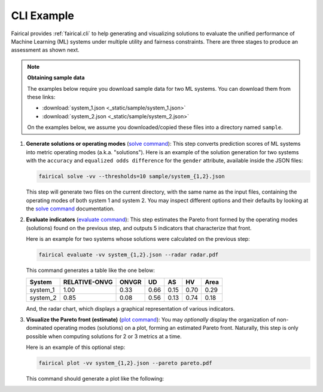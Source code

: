 .. SPDX-FileCopyrightText: Copyright © 2025 Idiap Research Institute <contact@idiap.ch>
..
.. SPDX-License-Identifier: GPL-3.0-or-later

.. _fairical.usage.cli:

=============
 CLI Example
=============

Fairical provides :ref:`fairical.cli` to help generating and visualizing solutions to
evaluate the unified performance of Machine Learning (ML) systems under multiple utility
and fairness constraints. There are three stages to produce an assessment as shown next.

.. note:: **Obtaining sample data**

   The examples below require you download sample data for two ML systems. You can
   download them from these links:

   * :download:`system_1.json <_static/sample/system_1.json>`
   * :download:`system_2.json <_static/sample/system_2.json>`

   On the examples below, we assume you downloaded/copied these files into a directory
   named ``sample``.


1. **Generate solutions or operating modes** (`solve command
   <../cli.html#fairical-solve>`_): This step converts prediction scores of ML systems
   into metric operating modes (a.k.a. "solutions"). Here is an example of the solution
   generation for two systems with the ``accuracy`` and ``equalized odds difference``
   for the ``gender`` attribute, available inside the JSON files:

   .. code:: sh

      fairical solve -vv --thresholds=10 sample/system_{1,2}.json

   This step will generate two files on the current directory, with the same name as the
   input files, containing the operating modes of both system 1 and system 2.  You may
   inspect different options and their defaults by looking at the `solve command
   <../cli.html#fairical-solve>`_ documentation.

2. **Evaluate indicators** (`evaluate command <../cli.html#fairical-evaluate>`_): This
   step estimates the Pareto front formed by the operating modes (solutions) found on
   the previous step, and outputs 5 indicators that characterize that front.

   Here is an example for two systems whose solutions were calculated on the previous
   step:

   .. code:: sh

      fairical evaluate -vv system_{1,2}.json --radar radar.pdf

   This command generates a table like the one below:

   ========  ===============  =======  ====  ====  ====  ======
   System    RELATIVE-ONVG    ONVGR    UD    AS    HV    Area
   ========  ===============  =======  ====  ====  ====  ======
   system_1             1.00     0.33  0.66  0.15  0.70    0.29
   system_2             0.85     0.08  0.56  0.13  0.74    0.18
   ========  ===============  =======  ====  ====  ====  ======

   And, the radar chart, which displays a graphical representation of various
   indicators.

   .. image:: img/radar.svg
      :width: 80%
      :align: center
      :alt: Simple radar chart in SVG format

3. **Visualize the Pareto front (estimate)** (`plot command
   <../cli.html#fairical-plot>`_): You may *optionally* display the organization of
   non-dominated operating modes (solutions) on a plot, forming an estimated Pareto
   front. Naturally, this step is only possible when computing solutions for 2 or 3
   metrics at a time.

   Here is an example of this optional step:

   .. code:: sh

      fairical plot -vv system_{1,2}.json --pareto pareto.pdf

   This command should generate a plot like the following:

   .. image:: img/pareto.svg
      :width: 80%
      :align: center
      :alt: Simple pareto plot in SVG format
